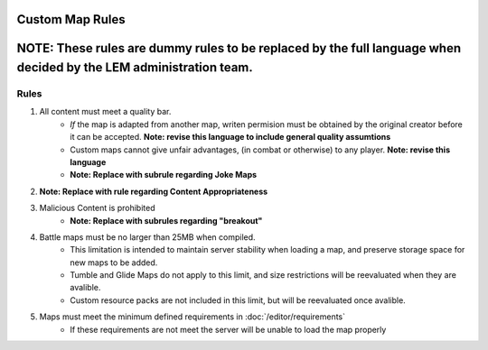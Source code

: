 Custom Map Rules
===========================
.. meta::
   :description lang=en: Rules to follow when creating a custom map


**NOTE:** These rules are dummy rules to be replaced by the full language when decided by the LEM administration team.
=======

Rules
-----------
1. All content must meet a quality bar.
    * *If* the map is adapted from another map, writen permision must be obtained by the original creator before it can be accepted. **Note: revise this language to include general quality assumtions**
    * Custom maps cannot give unfair advantages, (in combat or otherwise) to any player. **Note: revise this language**
    * **Note: Replace with subrule regarding Joke Maps**
2. **Note: Replace with rule regarding Content Appropriateness**
3. Malicious Content is prohibited
    * **Note: Replace with subrules regarding "breakout"**
4. Battle maps must be no larger than 25MB when compiled.
    * This limitation is intended to maintain server stability when loading a map, and preserve storage space for new maps to be added.
    * Tumble and Glide Maps do not apply to this limit, and size restrictions will be reevaluated when they are avalible.
    * Custom resource packs are not included in this limit, but will be reevaluated once avalible.
5. Maps must meet the minimum defined requirements in :doc:`/editor/requirements`
    * If these requirements are not meet the server will be unable to load the map properly